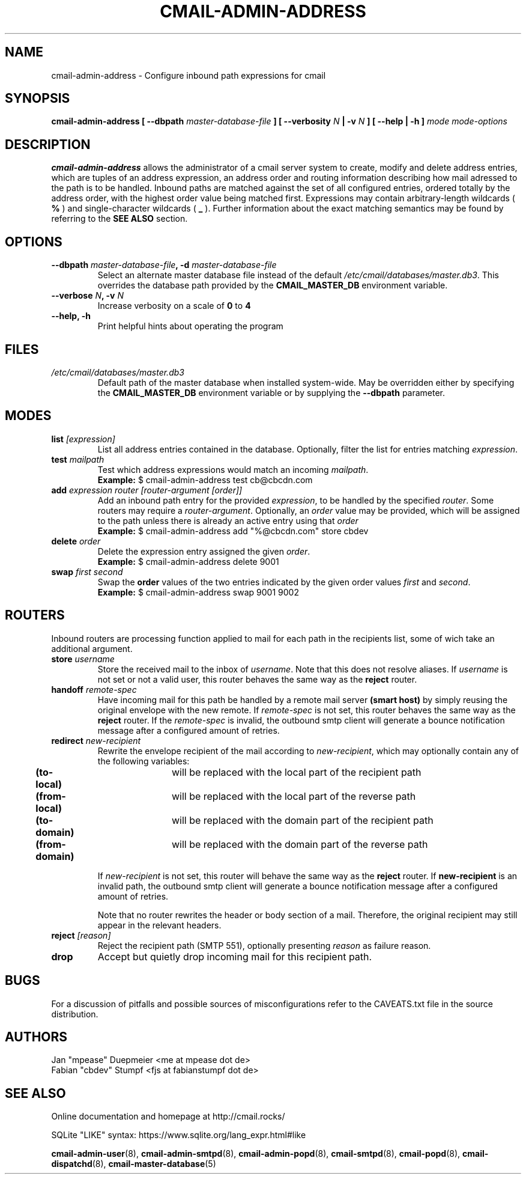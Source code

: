.TH CMAIL-ADMIN-ADDRESS 8 "August 2015" "v0.1" "cmail Administration Tools"
.SH NAME
cmail-admin-address \- Configure inbound path expressions for cmail
.SH SYNOPSIS
.BI "cmail-admin-address [ --dbpath " "master-database-file" " ] [ --verbosity " N
.BI " | -v " N " ] [ --help | -h ] " "mode" " "  "mode-options"
.SH DESCRIPTION
.B cmail-admin-address
allows the administrator of a cmail server system to create, modify and delete
address entries, which are tuples of an address expression, an address order
and routing information describing how mail adressed to the path is to be handled. 
Inbound paths are matched against the set of all configured entries, ordered totally by the 
address order, with the highest order value being matched first.
Expressions may contain arbitrary-length wildcards (
.B %
) and single-character wildcards (
.B _
). Further information about the exact matching semantics may be found by referring
to the 
.B SEE ALSO 
section.

.SH OPTIONS
.TP 
.BI "--dbpath " master-database-file ", -d " master-database-file
Select an alternate master database file instead of the default
.IR /etc/cmail/databases/master.db3 .
This overrides the database path provided by the
.B CMAIL_MASTER_DB
environment variable.
.TP
.BI "--verbose " N ", -v " N
Increase verbosity on a scale of
.B 0
to 
.B 4
.TP
.B "--help, -h"
Print helpful hints about operating the program
.SH FILES
.I /etc/cmail/databases/master.db3
.RS
Default path of the master database when installed system-wide. May be overridden either by specifying the
.B CMAIL_MASTER_DB
environment variable or by supplying the
.BR "--dbpath " parameter.
.SH MODES

.TP
.BI "list " [expression]
List all address entries contained in the database. Optionally, filter the list for entries matching
.IR expression "."

.TP
.BI "test " mailpath
Test which address expressions would match an incoming 
.IR mailpath "."
.RS
.B Example:
$ cmail-admin-address test cb@cbcdn.com
.RE

.TP
.BI "add " "expression router [router-argument [order]]"
Add an inbound path entry for the provided
.IR "expression" ", to be handled by the specified " router ". Some routers may require a " router-argument "."
.RI "Optionally, an " order " value may be provided, which will be assigned to the path unless there is already an active entry using that " order
.RS
.B Example:
$ cmail-admin-address add "%@cbcdn.com" store cbdev
.RE

.TP
.BI "delete " "order"
Delete the expression entry assigned the given
.IR order .
.RS
.B Example:
$ cmail-admin-address delete 9001
.RE

.TP
.BI "swap " "first second"
.RB "Swap the " order " values of the two entries indicated by the given order values " 
.IR first " and " second "."
.RS
.B Example:
$ cmail-admin-address swap 9001 9002
.RE

.SH ROUTERS
Inbound routers are processing function applied to mail for each path in the recipients list, some of wich take an additional argument.

.TP
.BI "store " username
.RI "Store the received mail to the inbox of " username ". Note that this does not resolve aliases. If "
.IR username " is not set or not a valid user, this router behaves the same way as the "
.BR reject " router."

.TP
.BI "handoff " remote-spec
Have incoming mail for this path be handled by a remote mail server
.BR "(smart host) " "by simply reusing the original envelope with the new remote. If "
.IR remote-spec " is not set, this router behaves the same way as the
.BR reject " router. If the "
.IR remote-spec " is invalid, the outbound smtp client will generate a bounce notification message after "
a configured amount of retries.

.TP
.BI "redirect " new-recipient
.RI "Rewrite the envelope recipient of the mail according to " new-recipient ", which may optionally contain"
any of the following variables:
.RS
.BR "	(to-local)" "	will be replaced with the local part of the recipient path"
.RE
.RS
.BR "	(from-local)" "	will be replaced with the local part of the reverse path"
.RE
.RS
.BR "	(to-domain)" "	will be replaced with the domain part of the recipient path"
.RE
.RS
.BR "	(from-domain)" "	will be replaced with the domain part of the reverse path"
.RE

.RS
.RI "If " new-recipient " is not set, this router will behave the same way as the"
.BR reject " router. If " new-recipient " is an invalid path, the outbound smtp client will generate"
a bounce notification message after a configured amount of retries.

Note that no router rewrites the header or body section of a mail. Therefore, the original
recipient may still appear in the relevant headers.
.RE

.TP
.BI "reject " [reason]
Reject the recipient path (SMTP 551), optionally presenting
.IR reason " as failure reason."

.TP
.B drop
Accept but quietly drop incoming mail for this recipient path.

.SH BUGS
For a discussion of pitfalls and possible sources of misconfigurations refer to the CAVEATS.txt file in the source distribution.
.SH AUTHORS
 Jan "mpease" Duepmeier <me at mpease dot de>  
 Fabian "cbdev" Stumpf <fjs at fabianstumpf dot de>  
.SH "SEE ALSO"
Online documentation and homepage at http://cmail.rocks/
.PP
SQLite "LIKE" syntax: https://www.sqlite.org/lang_expr.html#like
.PP
.BR cmail-admin-user (8),
.BR cmail-admin-smtpd (8),
.BR cmail-admin-popd (8),
.BR cmail-smtpd (8),
.BR cmail-popd (8),
.BR cmail-dispatchd (8),
.BR cmail-master-database (5)

